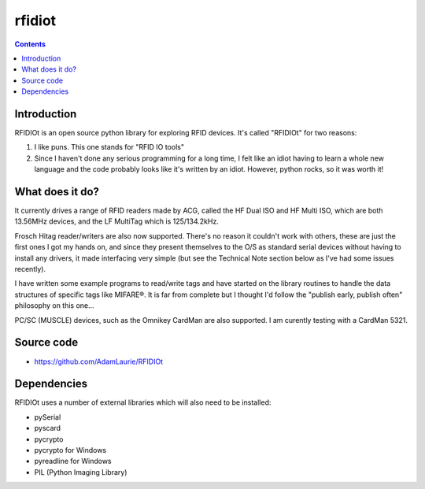 ﻿

.. index::
   pair: RFID; rfidiot

.. _rfidiot:

=======
rfidiot
=======

.. seealso::

   - https://github.com/AdamLaurie/RFIDIOt
   - http://rfidiot.org/


.. contents::
   :depth: 2

Introduction
============


RFIDIOt is an open source python library for exploring RFID devices.
It's called "RFIDIOt" for two reasons:

1. I like puns. This one stands for "RFID IO tools"
2. Since I haven't done any serious programming for a long time, I felt
   like an idiot having to learn a whole new language and the code probably
   looks like it's written by an idiot.
   However, python rocks, so it was worth it!

What does it do?
================

It currently drives a range of RFID readers made by ACG, called the HF Dual ISO and HF Multi ISO,
which are both 13.56MHz devices, and the LF MultiTag which is 125/134.2kHz.

Frosch Hitag reader/writers are also now supported. There's no reason it couldn't work with others,
these are just the first ones I got my hands on, and since they present themselves to
the O/S as standard serial devices without having to install any drivers, it made interfacing
very simple (but see the Technical Note section below as I've had some issues recently).

I have written some example programs to read/write tags and have started on the library
routines to handle the data structures of specific tags like MIFARE®. It is far from complete
but I thought I'd follow the "publish early, publish often" philosophy on this one...

PC/SC (MUSCLE) devices, such as the Omnikey CardMan are also supported.
I am curently testing with a CardMan 5321.

Source code
============

- https://github.com/AdamLaurie/RFIDIOt



Dependencies
============

RFIDIOt uses a number of external libraries which will also need to be installed:

- pySerial
- pyscard
- pycrypto
- pycrypto for Windows
- pyreadline for Windows
- PIL (Python Imaging Library)









